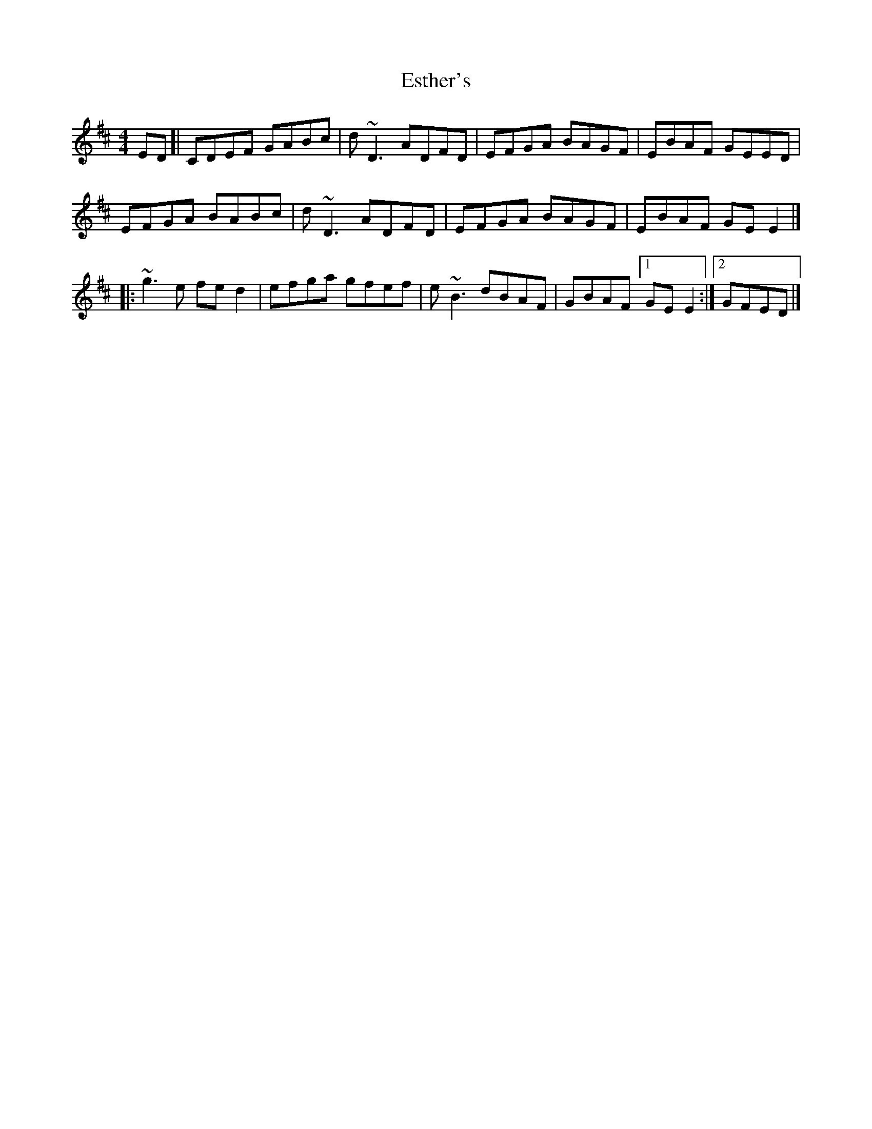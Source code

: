 X: 4
T: Esther's
Z: zoronic
S: https://thesession.org/tunes/2522#setting29315
R: reel
M: 4/4
L: 1/8
K: Dmaj
ED\
[| CDEF GABc|d~D3 ADFD|EFGA BAGF|EBAF GEED|
EFGA BABc|d~D3 ADFD|EFGA BAGF|EBAF GEE2|]
|: ~g3e fed2|efga gfef|e~B3 dBAF|GBAF [1 GEE2:|2 GFED|]
